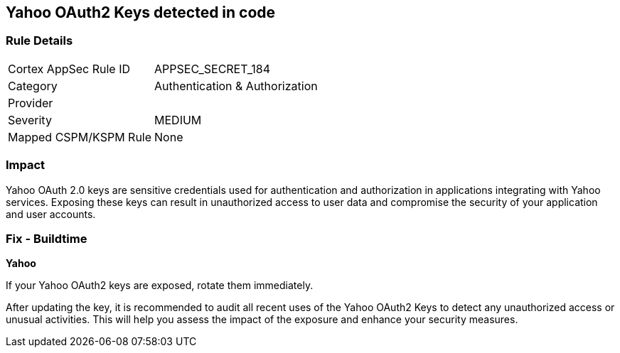 == Yahoo OAuth2 Keys detected in code


=== Rule Details

[cols="1,2"]
|===
|Cortex AppSec Rule ID |APPSEC_SECRET_184
|Category |Authentication & Authorization
|Provider |
|Severity |MEDIUM
|Mapped CSPM/KSPM Rule |None
|===


=== Impact
Yahoo OAuth 2.0 keys are sensitive credentials used for authentication and authorization in applications integrating with Yahoo services. Exposing these keys can result in unauthorized access to user data and compromise the security of your application and user accounts.

=== Fix - Buildtime

*Yahoo*

If your Yahoo OAuth2 keys are exposed, rotate them immediately.

After updating the key, it is recommended to audit all recent uses of the Yahoo OAuth2 Keys to detect any unauthorized access or unusual activities. This will help you assess the impact of the exposure and enhance your security measures. 
